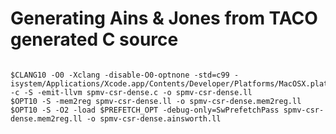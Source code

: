 * Generating Ains & Jones from TACO generated C source


#+begin_src shell

$CLANG10 -O0 -Xclang -disable-O0-optnone -std=c99 -isystem/Applications/Xcode.app/Contents/Developer/Platforms/MacOSX.platform/Developer/SDKs/MacOSX.sdk/usr/include/c++/v1 -c -S -emit-llvm spmv-csr-dense.c -o spmv-csr-dense.ll
$OPT10 -S -mem2reg spmv-csr-dense.ll -o spmv-csr-dense.mem2reg.ll
$OPT10 -S -O2 -load $PREFETCH_OPT -debug-only=SwPrefetchPass spmv-csr-dense.mem2reg.ll -o spmv-csr-dense.ainsworth.ll

#+end_src
